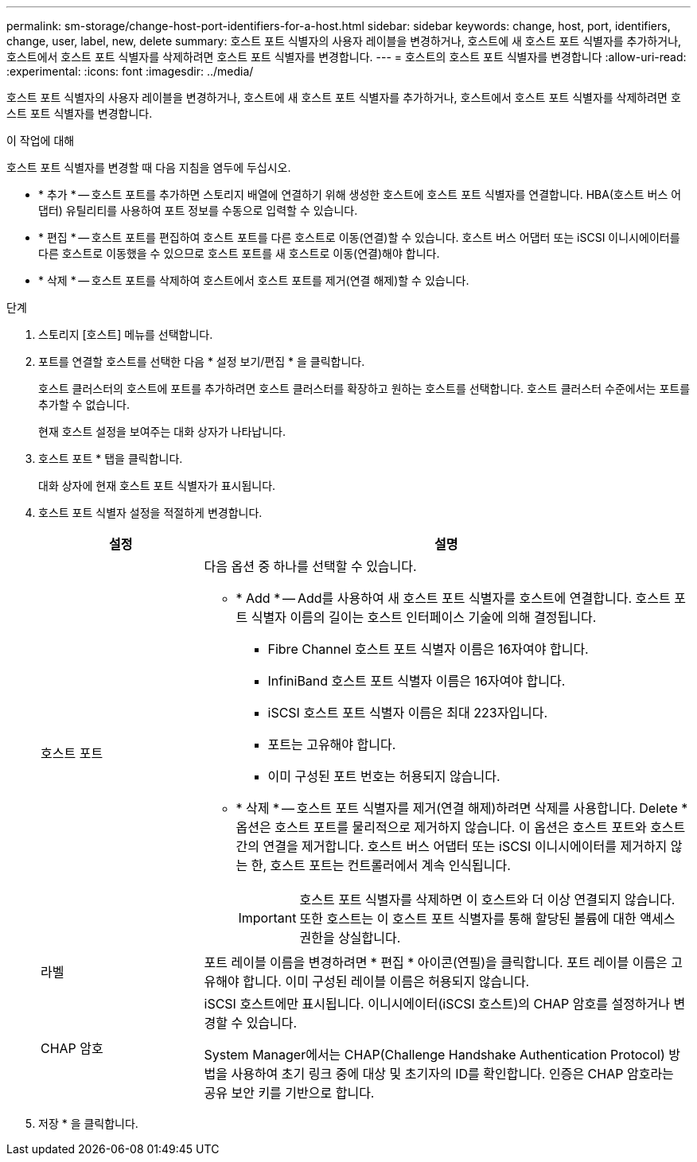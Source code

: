 ---
permalink: sm-storage/change-host-port-identifiers-for-a-host.html 
sidebar: sidebar 
keywords: change, host, port, identifiers, change, user, label, new, delete 
summary: 호스트 포트 식별자의 사용자 레이블을 변경하거나, 호스트에 새 호스트 포트 식별자를 추가하거나, 호스트에서 호스트 포트 식별자를 삭제하려면 호스트 포트 식별자를 변경합니다. 
---
= 호스트의 호스트 포트 식별자를 변경합니다
:allow-uri-read: 
:experimental: 
:icons: font
:imagesdir: ../media/


[role="lead"]
호스트 포트 식별자의 사용자 레이블을 변경하거나, 호스트에 새 호스트 포트 식별자를 추가하거나, 호스트에서 호스트 포트 식별자를 삭제하려면 호스트 포트 식별자를 변경합니다.

.이 작업에 대해
호스트 포트 식별자를 변경할 때 다음 지침을 염두에 두십시오.

* * 추가 * -- 호스트 포트를 추가하면 스토리지 배열에 연결하기 위해 생성한 호스트에 호스트 포트 식별자를 연결합니다. HBA(호스트 버스 어댑터) 유틸리티를 사용하여 포트 정보를 수동으로 입력할 수 있습니다.
* * 편집 * -- 호스트 포트를 편집하여 호스트 포트를 다른 호스트로 이동(연결)할 수 있습니다. 호스트 버스 어댑터 또는 iSCSI 이니시에이터를 다른 호스트로 이동했을 수 있으므로 호스트 포트를 새 호스트로 이동(연결)해야 합니다.
* * 삭제 * -- 호스트 포트를 삭제하여 호스트에서 호스트 포트를 제거(연결 해제)할 수 있습니다.


.단계
. 스토리지 [호스트] 메뉴를 선택합니다.
. 포트를 연결할 호스트를 선택한 다음 * 설정 보기/편집 * 을 클릭합니다.
+
호스트 클러스터의 호스트에 포트를 추가하려면 호스트 클러스터를 확장하고 원하는 호스트를 선택합니다. 호스트 클러스터 수준에서는 포트를 추가할 수 없습니다.

+
현재 호스트 설정을 보여주는 대화 상자가 나타납니다.

. 호스트 포트 * 탭을 클릭합니다.
+
대화 상자에 현재 호스트 포트 식별자가 표시됩니다.

. 호스트 포트 식별자 설정을 적절하게 변경합니다.
+
[cols="1a,3a"]
|===
| 설정 | 설명 


 a| 
호스트 포트
 a| 
다음 옵션 중 하나를 선택할 수 있습니다.

** * Add * -- Add를 사용하여 새 호스트 포트 식별자를 호스트에 연결합니다. 호스트 포트 식별자 이름의 길이는 호스트 인터페이스 기술에 의해 결정됩니다.
+
*** Fibre Channel 호스트 포트 식별자 이름은 16자여야 합니다.
*** InfiniBand 호스트 포트 식별자 이름은 16자여야 합니다.
*** iSCSI 호스트 포트 식별자 이름은 최대 223자입니다.
*** 포트는 고유해야 합니다.
*** 이미 구성된 포트 번호는 허용되지 않습니다.


** * 삭제 * -- 호스트 포트 식별자를 제거(연결 해제)하려면 삭제를 사용합니다. Delete * 옵션은 호스트 포트를 물리적으로 제거하지 않습니다. 이 옵션은 호스트 포트와 호스트 간의 연결을 제거합니다. 호스트 버스 어댑터 또는 iSCSI 이니시에이터를 제거하지 않는 한, 호스트 포트는 컨트롤러에서 계속 인식됩니다.
+
[IMPORTANT]
====
호스트 포트 식별자를 삭제하면 이 호스트와 더 이상 연결되지 않습니다. 또한 호스트는 이 호스트 포트 식별자를 통해 할당된 볼륨에 대한 액세스 권한을 상실합니다.

====




 a| 
라벨
 a| 
포트 레이블 이름을 변경하려면 * 편집 * 아이콘(연필)을 클릭합니다. 포트 레이블 이름은 고유해야 합니다. 이미 구성된 레이블 이름은 허용되지 않습니다.



 a| 
CHAP 암호
 a| 
iSCSI 호스트에만 표시됩니다. 이니시에이터(iSCSI 호스트)의 CHAP 암호를 설정하거나 변경할 수 있습니다.

System Manager에서는 CHAP(Challenge Handshake Authentication Protocol) 방법을 사용하여 초기 링크 중에 대상 및 초기자의 ID를 확인합니다. 인증은 CHAP 암호라는 공유 보안 키를 기반으로 합니다.

|===
. 저장 * 을 클릭합니다.

